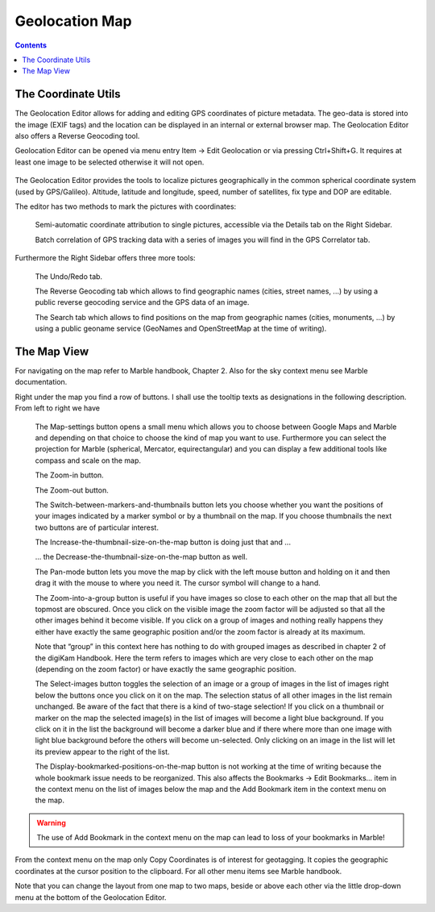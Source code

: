 .. meta::
   :description: digiKam Geolocation Editor Map
   :keywords: digiKam, documentation, user manual, photo management, open source, free, learn, easy

.. metadata-placeholder

   :authors: - Gilles Caulier <caulier dot gilles at gmail dot com>

   :license: Creative Commons License SA 4.0

.. _geoeditor_map:

Geolocation Map
===============

.. contents::

The Coordinate Utils
--------------------

The Geolocation Editor allows for adding and editing GPS coordinates of picture metadata. The geo-data is stored into the image (EXIF tags) and the location can be displayed in an internal or external browser map. The Geolocation Editor also offers a Reverse Geocoding tool.

Geolocation Editor can be opened via menu entry Item → Edit Geolocation or via pressing Ctrl+Shift+G. It requires at least one image to be selected otherwise it will not open.

.. figure:: images/geoeditor_edit_coords.png

The Geolocation Editor provides the tools to localize pictures geographically in the common spherical coordinate system (used by GPS/Galileo). Altitude, latitude and longitude, speed, number of satellites, fix type and DOP are editable.

The editor has two methods to mark the pictures with coordinates:

    Semi-automatic coordinate attribution to single pictures, accessible via the Details tab on the Right Sidebar.

    Batch correlation of GPS tracking data with a series of images you will find in the GPS Correlator tab. 

Furthermore the Right Sidebar offers three more tools:

    The Undo/Redo tab.

    The Reverse Geocoding tab which allows to find geographic names (cities, street names, ...) by using a public reverse geocoding service and the GPS data of an image.

    The Search tab which allows to find positions on the map from geographic names (cities, monuments, ...) by using a public geoname service (GeoNames and OpenStreetMap at the time of writing). 

The Map View
------------

For navigating on the map refer to Marble handbook, Chapter 2. Also for the sky context menu see Marble documentation.

Right under the map you find a row of buttons. I shall use the tooltip texts as designations in the following description. From left to right we have

    The Map-settings button opens a small menu which allows you to choose between Google Maps and Marble and depending on that choice to choose the kind of map you want to use. Furthermore you can select the projection for Marble (spherical, Mercator, equirectangular) and you can display a few additional tools like compass and scale on the map.

    The Zoom-in button.

    The Zoom-out button.

    The Switch-between-markers-and-thumbnails button lets you choose whether you want the positions of your images indicated by a marker symbol or by a thumbnail on the map. If you choose thumbnails the next two buttons are of particular interest.

    The Increase-the-thumbnail-size-on-the-map button is doing just that and ...

    ... the Decrease-the-thumbnail-size-on-the-map button as well.

    The Pan-mode button lets you move the map by click with the left mouse button and holding on it and then drag it with the mouse to where you need it. The cursor symbol will change to a hand.

    The Zoom-into-a-group button is useful if you have images so close to each other on the map that all but the topmost are obscured. Once you click on the visible image the zoom factor will be adjusted so that all the other images behind it become visible. If you click on a group of images and nothing really happens they either have exactly the same geographic position and/or the zoom factor is already at its maximum.

    Note that “group” in this context here has nothing to do with grouped images as described in chapter 2 of the digiKam Handbook. Here the term refers to images which are very close to each other on the map (depending on the zoom factor) or have exactly the same geographic position.

    The Select-images button toggles the selection of an image or a group of images in the list of images right below the buttons once you click on it on the map. The selection status of all other images in the list remain unchanged. Be aware of the fact that there is a kind of two-stage selection! If you click on a thumbnail or marker on the map the selected image(s) in the list of images will become a light blue background. If you click on it in the list the background will become a darker blue and if there where more than one image with light blue background before the others will become un-selected. Only clicking on an image in the list will let its preview appear to the right of the list.

    The Display-bookmarked-positions-on-the-map button is not working at the time of writing because the whole bookmark issue needs to be reorganized. This also affects the Bookmarks → Edit Bookmarks... item in the context menu on the list of images below the map and the Add Bookmark item in the context menu on the map. 

.. warning::

    The use of Add Bookmark in the context menu on the map can lead to loss of your bookmarks in Marble!

From the context menu on the map only Copy Coordinates is of interest for geotagging. It copies the geographic coordinates at the cursor position to the clipboard. For all other menu items see Marble handbook.

Note that you can change the layout from one map to two maps, beside or above each other via the little drop-down menu at the bottom of the Geolocation Editor.
